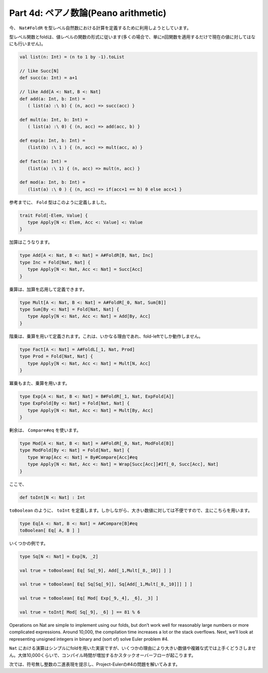 Part 4d: ペアノ数論(Peano arithmetic)
-------------------------------------------------------------

今、 ``Nat#FoldR`` を型レベル自然数における計算を定義するために利用しようとしています。

型レベル関数とfoldは、値レベルの関数の形式に従います(多くの場合で、単にn回関数を適用するだけで現在の値に対してはなにも行いません)。


.. code-block:: scala

  val list(n: Int) = (n to 1 by -1).toList

  // like Succ[N]
  def succ(a: Int) = a+1

  // like Add[A <: Nat, B <: Nat]
  def add(a: Int, b: Int) =
     ( list(a) :\ b) { (n, acc) => succ(acc) }

  def mult(a: Int, b: Int) =
     ( list(a) :\ 0) { (n, acc) => add(acc, b) }

  def exp(a: Int, b: Int) =
     (list(b) :\ 1 ) { (n, acc) => mult(acc, a) }

  def fact(a: Int) =
     (list(a) :\ 1) { (n, acc) => mult(n, acc) }

  def mod(a: Int, b: Int) =
     (list(a) :\ 0 ) { (n, acc) => if(acc+1 == b) 0 else acc+1 }

参考までに、 ``Fold`` 型はこのように定義しました。

.. code-block:: scala

  trait Fold[-Elem, Value] {
     type Apply[N <: Elem, Acc <: Value] <: Value
  }


加算はこうなります。

.. code-block:: scala

   type Add[A <: Nat, B <: Nat] = A#FoldR[B, Nat, Inc]
   type Inc = Fold[Nat, Nat] {
      type Apply[N <: Nat, Acc <: Nat] = Succ[Acc]
   }


乗算は、加算を応用して定義できます。

.. code-block:: scala

   type Mult[A <: Nat, B <: Nat] = A#FoldR[_0, Nat, Sum[B]]
   type Sum[By <: Nat] = Fold[Nat, Nat] {
      type Apply[N <: Nat, Acc <: Nat] = Add[By, Acc]
   }


階乗は、乗算を用いて定義されます。これは、いかなる理由であれ、fold-leftでしか動作しません。

.. code-block:: scala

   type Fact[A <: Nat] = A#FoldL[_1, Nat, Prod]
   type Prod = Fold[Nat, Nat] {
      type Apply[N <: Nat, Acc <: Nat] = Mult[N, Acc]
   }


冪乗もまた、乗算を用います。

.. code-block:: scala

   type Exp[A <: Nat, B <: Nat] = B#FoldR[_1, Nat, ExpFold[A]]
   type ExpFold[By <: Nat] = Fold[Nat, Nat] {
      type Apply[N <: Nat, Acc <: Nat] = Mult[By, Acc]
   }


剰余は、 ``Compare#eq`` を使います。


.. code-block:: scala

   type Mod[A <: Nat, B <: Nat] = A#FoldR[_0, Nat, ModFold[B]]
   type ModFold[By <: Nat] = Fold[Nat, Nat] {
      type Wrap[Acc <: Nat] = By#Compare[Acc]#eq
      type Apply[N <: Nat, Acc <: Nat] = Wrap[Succ[Acc]]#If[_0, Succ[Acc], Nat]
   }


ここで、

.. code-block:: scala

   def toInt[N <: Nat] : Int


``toBoolean`` のように、 ``toInt`` を定義します。しかしながら、大きい数値に対しては不便ですので、主にこちらを用います。

.. code-block:: scala

  type Eq[A <: Nat, B <: Nat] = A#Compare[B]#eq
  toBoolean[ Eq[ A, B ] ]


いくつかの例です。

.. code-block:: scala

   type Sq[N <: Nat] = Exp[N, _2]

   val true = toBoolean[ Eq[ Sq[_9], Add[_1,Mult[_8,_10]] ] ]

   val true = toBoolean[ Eq[ Sq[Sq[_9]], Sq[Add[_1,Mult[_8,_10]]] ] ]

   val true = toBoolean[ Eq[ Mod[ Exp[_9,_4], _6], _3] ]

   val true = toInt[ Mod[ Sq[_9], _6] ] == 81 % 6

Operations on Nat are simple to implement using our folds, but don’t work well for reasonably large numbers or more complicated expressions. Around 10,000, the compilation time increases a lot or the stack overflows. Next, we’ll look at representing unsigned integers in binary and (sort of) solve Euler problem #4.


``Nat`` における演算はシンプルにfoldを用いた実装ですが、いくつかの理由により大きい数値や複雑な式では上手くどうさしません。大体10,000くらいで、コンパイル時間が増加するかスタックオーバーフローが起こります。

次では、符号無し整数の二進表現を提示し、Project-Eulerの#4の問題を解いてみます。
